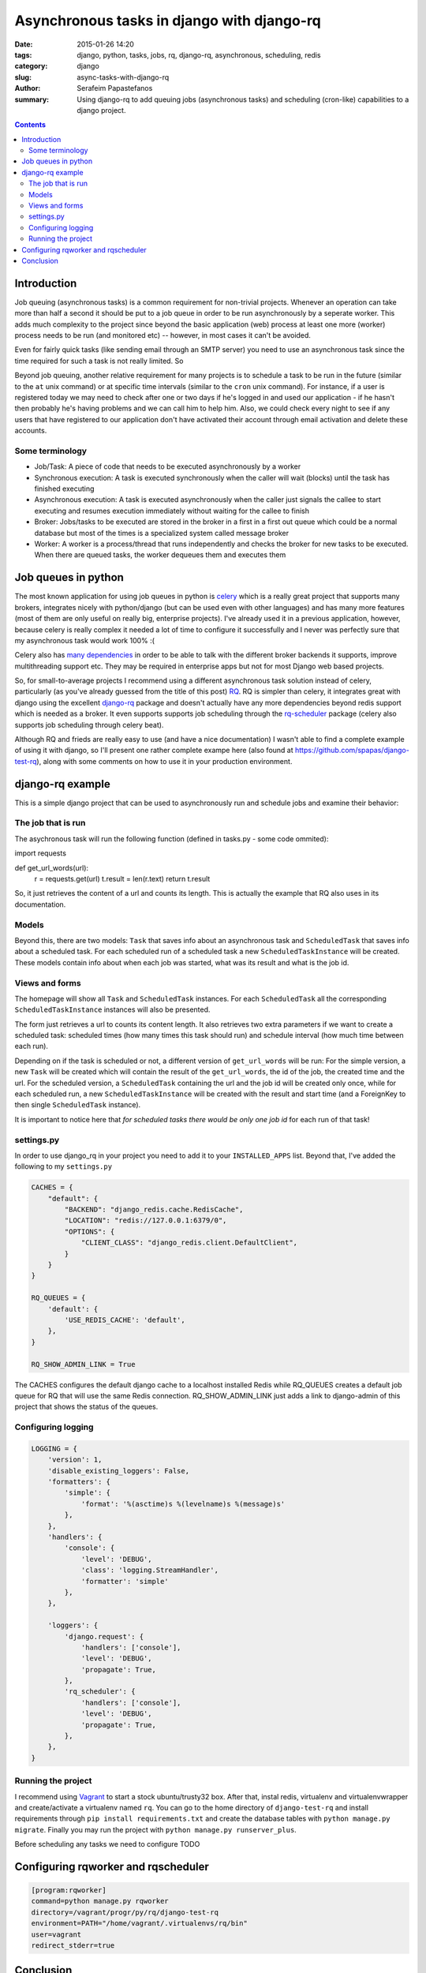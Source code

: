 Asynchronous tasks in django with django-rq
###########################################

:date: 2015-01-26 14:20
:tags: django, python, tasks, jobs, rq, django-rq, asynchronous, scheduling, redis
:category: django
:slug: async-tasks-with-django-rq
:author: Serafeim Papastefanos
:summary: Using django-rq to add queuing jobs (asynchronous tasks) and scheduling (cron-like) capabilities to a django project.

.. contents::

Introduction
============

Job queuing (asynchronous tasks) is a common requirement for non-trivial projects. Whenever an operation
can take more than half a second it should be put to a job queue in order to be run asynchronously by a 
seperate worker. This adds much complexity to the project since beyond the basic application (web) process
at least one more (worker) process needs to be run (and monitored etc) -- however, in most cases it can't be avoided.

Even for fairly quick tasks (like sending email through an SMTP server) you need to use an asynchronous task since
the time required for such a task is not really limited. So

Beyond job queuing, another relative requirement for many projects is to schedule a task to be run in the future
(similar to the ``at`` unix command) or at specific time intervals (similar to the ``cron`` unix command). For
instance, if a user is registered today we may need to check after one or two days if he's logged in and used our application - 
if he hasn't then probably he's having problems and we can call him to help him. Also, we could check every night
to see if any users that have registered to our application don't have activated their account through email activation
and delete these accounts.

Some terminology
----------------

- Job/Task: A piece of code that needs to be executed asynchronously by a worker
- Synchronous execution: A task is executed synchronously when the caller will wait (blocks) until the task has finished executing
- Asynchronous execution: A task is executed asynchronously when the caller just signals the callee to start executing and resumes execution immediately without waiting for the callee to finish
- Broker: Jobs/tasks to be executed are stored in the broker in a first in a first out queue which could be a normal database but most of the times is a specialized system called message broker
- Worker: A worker is a process/thread that runs independently and checks the broker for new tasks to be executed. When there are queued tasks, the worker dequeues them and executes them

Job queues in python
====================

The most known application for using job queues in python is celery_ which is a really great project that supports
many brokers,  integrates nicely
with python/django (but can be used even with other languages) and has
many more features (most of them are only useful on really big, enterprise projects). I've already used 
it in a previous application, however, because celery is really complex it needed a lot of time to configure it
successfully and I never was perfectly sure that my asynchronous task would work 100% :( 

Celery also has `many dependencies`_ in order to be able to talk with the different broker backends it supports,
improve multithreading support etc. They may be required in enterprise apps but not for most Django web based projects.

So, for small-to-average projects I recommend using a different asynchronous task solution instead of celery, particularly
(as you've already guessed from the title of this post) RQ_. RQ is simpler than celery, it integrates great with django
using the excellent django-rq_ package and doesn't actually have any more dependencies beyond redis support which is
needed as a broker. It even supports supports job scheduling through the rq-scheduler_ package (celery also supports
job scheduling through celery beat).

Although RQ and frieds are really easy to use (and have a nice documentation) I wasn't able to find
a complete example of using it with django, so I'll present one rather complete
exampe here (also found at https://github.com/spapas/django-test-rq), along with some comments on
how to use it in your production environment.

django-rq example
=================

This is a simple django project that can be used to asynchronously 
run and schedule jobs and examine their behavior:

The job that is run
-------------------

The asychronous task will run the following
function (defined in tasks.py - some code ommited):

.. code-block:: python

import requests

def get_url_words(url):
    r = requests.get(url)
    t.result = len(r.text)
    return t.result


So, it just retrieves the content of a url and counts its length. This is actually the
example that RQ also uses in its documentation.

Models
------

Beyond this, there are two models: ``Task`` that saves info
about an asynchronous task and ``ScheduledTask`` that saves info about a 
scheduled task. For each scheduled run of a scheduled task a new ``ScheduledTaskInstance``
will be created. These models contain info about when each job was started,
what was its result and what is the job id.

Views and forms
---------------

The homepage will show all ``Task`` and ``ScheduledTask`` instances. For each
``ScheduledTask`` all the corresponding ``ScheduledTaskInstance`` instances will
also be presented.

The form just retrieves a url to counts its content length. It also retrieves
two extra parameters if we want to create a scheduled task: 
scheduled times (how many times this task should run) and schedule interval
(how much time between each run).

Depending on if the task is scheduled or not, a different version of 
``get_url_words`` will be run: For the simple version, a new ``Task``
will be created which will contain the result of the ``get_url_words``,
the id of the job, the created time and the url. For the scheduled
version, a ``ScheduledTask`` containing the url and the job id will
be created only once, while for each scheduled run, a new 
``ScheduledTaskInstance`` will be created with the
result and start time (and a ForeignKey to then single ``ScheduledTask``
instance). 

It is important to notice here that *for scheduled tasks there would
be only one job id* for each run of that task!

settings.py
-----------
In order to use django_rq in your project you need to add it to your ``INSTALLED_APPS`` list. Beyond that, I've added the following
to my ``settings.py``

.. code-block:: python

    CACHES = {
        "default": {
            "BACKEND": "django_redis.cache.RedisCache",
            "LOCATION": "redis://127.0.0.1:6379/0",
            "OPTIONS": {
                "CLIENT_CLASS": "django_redis.client.DefaultClient",
            }
        }
    }
    
    RQ_QUEUES = {
        'default': {
            'USE_REDIS_CACHE': 'default',
        },
    }
    
    RQ_SHOW_ADMIN_LINK = True
    
The CACHES configures the default django cache to a localhost installed Redis 
while RQ_QUEUES creates a default job queue for RQ that will use the same Redis
connection. RQ_SHOW_ADMIN_LINK just adds a link to django-admin of this project
that shows the status of the queues.

Configuring logging
-------------------

.. code-block:: python

    LOGGING = {
        'version': 1,
        'disable_existing_loggers': False,
        'formatters': {
            'simple': {
                'format': '%(asctime)s %(levelname)s %(message)s'
            },
        },
        'handlers': {
            'console': {
                'level': 'DEBUG',
                'class': 'logging.StreamHandler',
                'formatter': 'simple'
            },
        },
        
        'loggers': {
            'django.request': {
                'handlers': ['console'],
                'level': 'DEBUG',
                'propagate': True,
            },
            'rq_scheduler': {
                'handlers': ['console'],
                'level': 'DEBUG',
                'propagate': True,
            },
        },
    }


Running the project
-------------------

I recommend using Vagrant_ to start a stock ubuntu/trusty32 box. After that, instal redis, virtualenv and virtualenvwrapper
and create/activate a virtualenv named ``rq``. You can go to the home directory of ``django-test-rq``
and install requirements through ``pip install requirements.txt`` and create the database tables with
``python manage.py migrate``. Finally you may run the project with ``python manage.py runserver_plus``.

Before scheduling any tasks we need to configure TODO

Configuring rqworker and rqscheduler
====================================



.. code::

    [program:rqworker]
    command=python manage.py rqworker
    directory=/vagrant/progr/py/rq/django-test-rq
    environment=PATH="/home/vagrant/.virtualenvs/rq/bin"
    user=vagrant
    redirect_stderr=true


Conclusion
==========

Although using job queues makes it more difficult for the developer and adds at least one
(and probably more) points of failure to a project (the workers, the broker etc) their
usage, even for very simple projects is unavoidable. 

Unless a complex, enterprise solution like celery is really required for a project
I recommend using the much simpler and easier to configure RQ project for all your
asynchronous and scheduled task needs. Using RQ (and the relative projects django-rq 
and rq-scheduler) we can easily add production ready queueued and scheduled jobs to 
any django project. 

In this article we presented a small introduction to RQ and its friends and saw how
to configure django to use it in a production ready environment using a small
django project (https://github.com/spapas/django-test-rq) which was implemented as a companion 
to help readers quickly test the concepts presented here.


.. _celery: http://www.celeryproject.org/
.. _RQ: http://python-rq.org/
.. _`many dependencies`: http://celery.readthedocs.org/en/latest/faq.html#does-celery-have-many-dependencies
.. _django-rq: https://github.com/ui/django-rq
.. _rq-scheduler: https://github.com/ui/rq-scheduler
.. _Vagrant: https://www.vagrantup.com/
